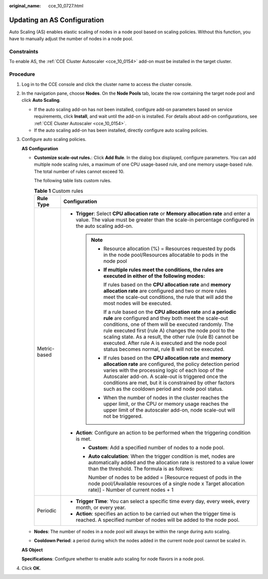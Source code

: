 :original_name: cce_10_0727.html

.. _cce_10_0727:

Updating an AS Configuration
============================

Auto Scaling (AS) enables elastic scaling of nodes in a node pool based on scaling policies. Without this function, you have to manually adjust the number of nodes in a node pool.

Constraints
-----------

To enable AS, the :ref:`CCE Cluster Autoscaler <cce_10_0154>` add-on must be installed in the target cluster.

Procedure
---------

#. Log in to the CCE console and click the cluster name to access the cluster console.

#. In the navigation pane, choose **Nodes**. On the **Node Pools** tab, locate the row containing the target node pool and click **Auto Scaling**.

   -  If the auto scaling add-on has not been installed, configure add-on parameters based on service requirements, click **Install**, and wait until the add-on is installed. For details about add-on configurations, see :ref:`CCE Cluster Autoscaler <cce_10_0154>`.
   -  If the auto scaling add-on has been installed, directly configure auto scaling policies.

#. Configure auto scaling policies.

   **AS Configuration**

   -  **Customize scale-out rules.**: Click **Add Rule**. In the dialog box displayed, configure parameters. You can add multiple node scaling rules, a maximum of one CPU usage-based rule, and one memory usage-based rule. The total number of rules cannot exceed 10.

      The following table lists custom rules.

      .. table:: **Table 1** Custom rules

         +-----------------------------------+-------------------------------------------------------------------------------------------------------------------------------------------------------------------------------------------------------------------------------------------------------------------------------------------------------------------------------------------------------------------------------------------------------------------------+
         | Rule Type                         | Configuration                                                                                                                                                                                                                                                                                                                                                                                                           |
         +===================================+=========================================================================================================================================================================================================================================================================================================================================================================================================================+
         | Metric-based                      | -  **Trigger**: Select **CPU allocation rate** or **Memory allocation rate** and enter a value. The value must be greater than the scale-in percentage configured in the auto scaling add-on.                                                                                                                                                                                                                           |
         |                                   |                                                                                                                                                                                                                                                                                                                                                                                                                         |
         |                                   |    .. note::                                                                                                                                                                                                                                                                                                                                                                                                            |
         |                                   |                                                                                                                                                                                                                                                                                                                                                                                                                         |
         |                                   |       -  Resource allocation (%) = Resources requested by pods in the node pool/Resources allocatable to pods in the node pool                                                                                                                                                                                                                                                                                          |
         |                                   |                                                                                                                                                                                                                                                                                                                                                                                                                         |
         |                                   |       -  **If multiple rules meet the conditions, the rules are executed in either of the following modes:**                                                                                                                                                                                                                                                                                                            |
         |                                   |                                                                                                                                                                                                                                                                                                                                                                                                                         |
         |                                   |          If rules based on the **CPU allocation rate** and **memory allocation rate** are configured and two or more rules meet the scale-out conditions, the rule that will add the most nodes will be executed.                                                                                                                                                                                                       |
         |                                   |                                                                                                                                                                                                                                                                                                                                                                                                                         |
         |                                   |          If a rule based on the **CPU allocation rate** and **a periodic rule** are configured and they both meet the scale-out conditions, one of them will be executed randomly. The rule executed first (rule A) changes the node pool to the scaling state. As a result, the other rule (rule B) cannot be executed. After rule A is executed and the node pool status becomes normal, rule B will not be executed. |
         |                                   |                                                                                                                                                                                                                                                                                                                                                                                                                         |
         |                                   |       -  If rules based on the **CPU allocation rate** and **memory allocation rate** are configured, the policy detection period varies with the processing logic of each loop of the Autoscaler add-on. A scale-out is triggered once the conditions are met, but it is constrained by other factors such as the cooldown period and node pool status.                                                                |
         |                                   |                                                                                                                                                                                                                                                                                                                                                                                                                         |
         |                                   |       -  When the number of nodes in the cluster reaches the upper limit, or the CPU or memory usage reaches the upper limit of the autoscaler add-on, node scale-out will not be triggered.                                                                                                                                                                                                                            |
         |                                   |                                                                                                                                                                                                                                                                                                                                                                                                                         |
         |                                   | -  **Action**: Configure an action to be performed when the triggering condition is met.                                                                                                                                                                                                                                                                                                                                |
         |                                   |                                                                                                                                                                                                                                                                                                                                                                                                                         |
         |                                   |    -  **Custom**: Add a specified number of nodes to a node pool.                                                                                                                                                                                                                                                                                                                                                       |
         |                                   |                                                                                                                                                                                                                                                                                                                                                                                                                         |
         |                                   |    -  **Auto calculation**: When the trigger condition is met, nodes are automatically added and the allocation rate is restored to a value lower than the threshold. The formula is as follows:                                                                                                                                                                                                                        |
         |                                   |                                                                                                                                                                                                                                                                                                                                                                                                                         |
         |                                   |       Number of nodes to be added = [Resource request of pods in the node pool/(Available resources of a single node x Target allocation rate)] - Number of current nodes + 1                                                                                                                                                                                                                                           |
         +-----------------------------------+-------------------------------------------------------------------------------------------------------------------------------------------------------------------------------------------------------------------------------------------------------------------------------------------------------------------------------------------------------------------------------------------------------------------------+
         | Periodic                          | -  **Trigger Time**: You can select a specific time every day, every week, every month, or every year.                                                                                                                                                                                                                                                                                                                  |
         |                                   | -  **Action**: specifies an action to be carried out when the trigger time is reached. A specified number of nodes will be added to the node pool.                                                                                                                                                                                                                                                                      |
         +-----------------------------------+-------------------------------------------------------------------------------------------------------------------------------------------------------------------------------------------------------------------------------------------------------------------------------------------------------------------------------------------------------------------------------------------------------------------------+

   -  **Nodes**: The number of nodes in a node pool will always be within the range during auto scaling.

   -  **Cooldown Period**: a period during which the nodes added in the current node pool cannot be scaled in.

   **AS Object**

   **Specifications**: Configure whether to enable auto scaling for node flavors in a node pool.

#. Click **OK**.
